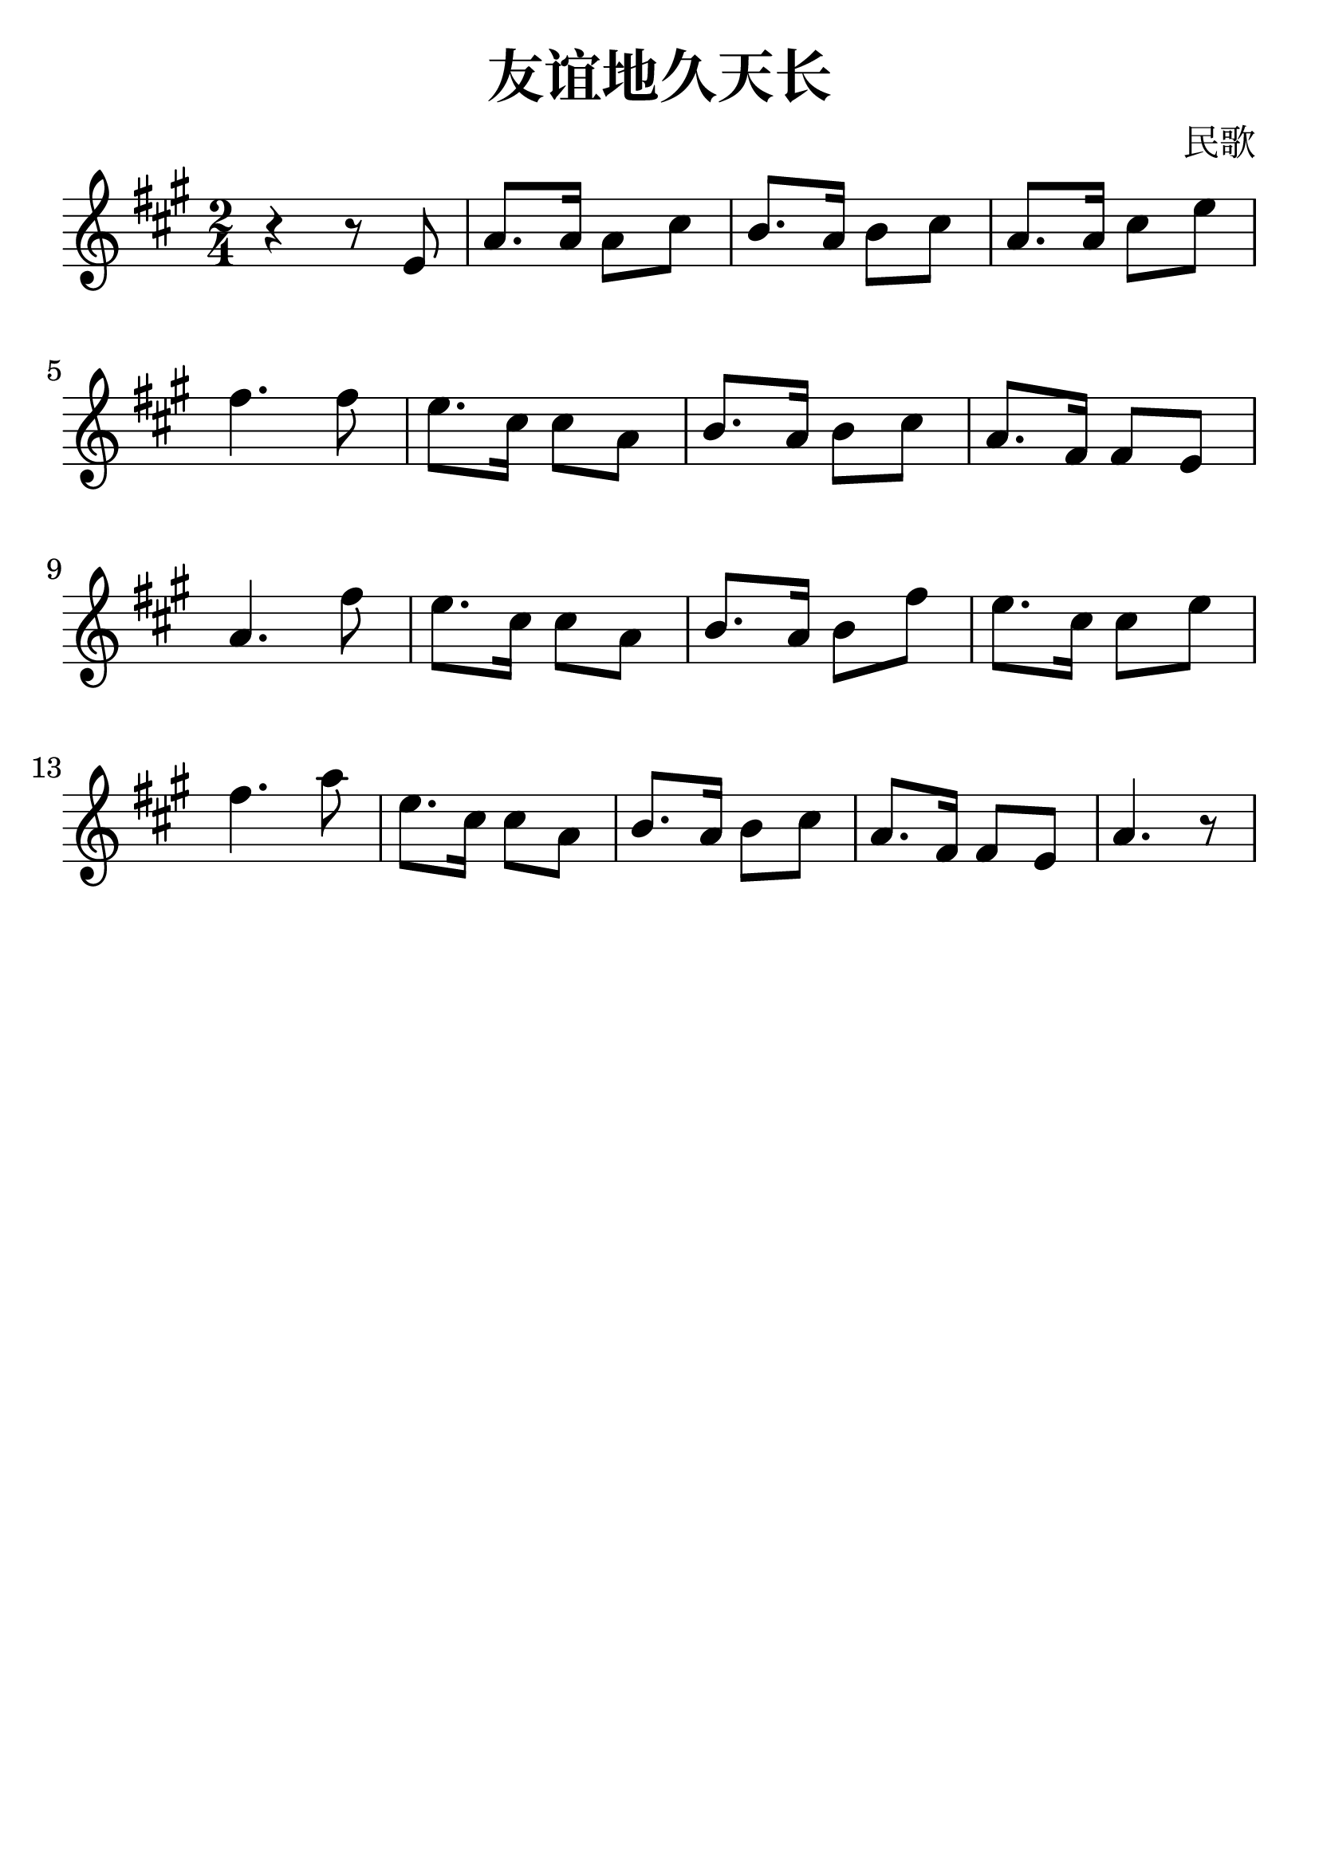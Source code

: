 \version "2.18.2"

\paper {
   indent = 0\cm
}

\header {
  title = "友谊地久天长"
  composer = "民歌"
  tagline=""
}

#(set-global-staff-size 30)

\score {
  \new Staff {
  \set Staff.midiInstrument = #"violin"
  \new Voice = "violin" {
  \transpose c a {
     \key c \major  \time 2/4
     r4 r8 g8 |
     c'8. c'16 c'8 e'8 |
     d'8. c'16 d'8 e'8 |
     c'8. c'16 e'8 g'8 |
     a'4. a'8 |
     g'8. e'16 e'8 c'8 |
     d'8. c'16 d'8 e'8 |
     c'8. a16 a8 g8 |
     c'4. a'8 |
     g'8. e'16 e'8 c'8 |
     d'8. c'16 d'8 a'8 |
     g'8. e'16 e'8 g'8 |
     a'4. c''8 |
     g'8. e'16 e'8 c'8 |
     d'8. c'16 d'8 e'8 |
     c'8. a16 a8 g8 |
     c'4. r8 } } }

  \layout { }
  \midi {
    \tempo 4 = 90
  }
}
